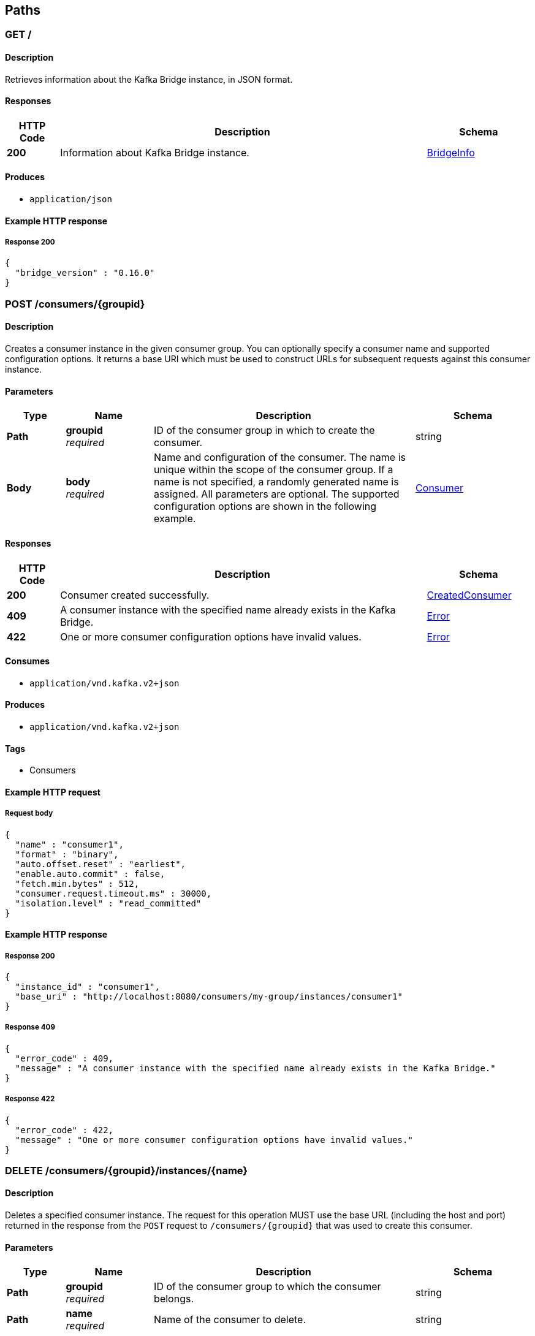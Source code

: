
[[_paths]]
== Paths

[[_info]]
=== GET /

==== Description
Retrieves information about the Kafka Bridge instance, in JSON format.


==== Responses

[options="header", cols=".^2a,.^14a,.^4a"]
|===
|HTTP Code|Description|Schema
|**200**|Information about Kafka Bridge instance.|<<_bridgeinfo,BridgeInfo>>
|===


==== Produces

* `application/json`


==== Example HTTP response

===== Response 200
[source,json]
----
{
  "bridge_version" : "0.16.0"
}
----


[[_createconsumer]]
=== POST /consumers/{groupid}

==== Description
Creates a consumer instance in the given consumer group. You can optionally specify a consumer name and supported configuration options. It returns a base URI which must be used to construct URLs for subsequent requests against this consumer instance.


==== Parameters

[options="header", cols=".^2a,.^3a,.^9a,.^4a"]
|===
|Type|Name|Description|Schema
|**Path**|**groupid** +
__required__|ID of the consumer group in which to create the consumer.|string
|**Body**|**body** +
__required__|Name and configuration of the consumer. The name is unique within the scope of the consumer group. If a name is not specified, a randomly generated name is assigned. All parameters are optional. The supported configuration options are shown in the following example.|<<_consumer,Consumer>>
|===


==== Responses

[options="header", cols=".^2a,.^14a,.^4a"]
|===
|HTTP Code|Description|Schema
|**200**|Consumer created successfully.|<<_createdconsumer,CreatedConsumer>>
|**409**|A consumer instance with the specified name already exists in the Kafka Bridge.|<<_error,Error>>
|**422**|One or more consumer configuration options have invalid values.|<<_error,Error>>
|===


==== Consumes

* `application/vnd.kafka.v2+json`


==== Produces

* `application/vnd.kafka.v2+json`


==== Tags

* Consumers


==== Example HTTP request

===== Request body
[source,json]
----
{
  "name" : "consumer1",
  "format" : "binary",
  "auto.offset.reset" : "earliest",
  "enable.auto.commit" : false,
  "fetch.min.bytes" : 512,
  "consumer.request.timeout.ms" : 30000,
  "isolation.level" : "read_committed"
}
----


==== Example HTTP response

===== Response 200
[source,json]
----
{
  "instance_id" : "consumer1",
  "base_uri" : "http://localhost:8080/consumers/my-group/instances/consumer1"
}
----


===== Response 409
[source,json]
----
{
  "error_code" : 409,
  "message" : "A consumer instance with the specified name already exists in the Kafka Bridge."
}
----


===== Response 422
[source,json]
----
{
  "error_code" : 422,
  "message" : "One or more consumer configuration options have invalid values."
}
----


[[_deleteconsumer]]
=== DELETE /consumers/{groupid}/instances/{name}

==== Description
Deletes a specified consumer instance. The request for this operation MUST use the base URL (including the host and port) returned in the response from the `POST` request to `/consumers/{groupid}` that was used to create this consumer.


==== Parameters

[options="header", cols=".^2a,.^3a,.^9a,.^4a"]
|===
|Type|Name|Description|Schema
|**Path**|**groupid** +
__required__|ID of the consumer group to which the consumer belongs.|string
|**Path**|**name** +
__required__|Name of the consumer to delete.|string
|===


==== Responses

[options="header", cols=".^2a,.^14a,.^4a"]
|===
|HTTP Code|Description|Schema
|**204**|Consumer removed successfully.|No Content
|**404**|The specified consumer instance was not found.|<<_error,Error>>
|===


==== Consumes

* `application/vnd.kafka.v2+json`


==== Produces

* `application/vnd.kafka.v2+json`


==== Tags

* Consumers


==== Example HTTP response

===== Response 404
[source,json]
----
{
  "error_code" : 404,
  "message" : "The specified consumer instance was not found."
}
----


[[_assign]]
=== POST /consumers/{groupid}/instances/{name}/assignments

==== Description
Assigns one or more topic partitions to a consumer.


==== Parameters

[options="header", cols=".^2a,.^3a,.^9a,.^4a"]
|===
|Type|Name|Description|Schema
|**Path**|**groupid** +
__required__|ID of the consumer group to which the consumer belongs.|string
|**Path**|**name** +
__required__|Name of the consumer to assign topic partitions to.|string
|**Body**|**body** +
__required__|List of topic partitions to assign to the consumer.|<<_partitions,Partitions>>
|===


==== Responses

[options="header", cols=".^2a,.^14a,.^4a"]
|===
|HTTP Code|Description|Schema
|**204**|Partitions assigned successfully.|No Content
|**404**|The specified consumer instance was not found.|<<_error,Error>>
|**409**|Subscriptions to topics, partitions, and patterns are mutually exclusive.|<<_error,Error>>
|===


==== Consumes

* `application/vnd.kafka.v2+json`


==== Produces

* `application/vnd.kafka.v2+json`


==== Tags

* Consumers


==== Example HTTP request

===== Request body
[source,json]
----
{
  "partitions" : [ {
    "topic" : "topic",
    "partition" : 0
  }, {
    "topic" : "topic",
    "partition" : 1
  } ]
}
----


==== Example HTTP response

===== Response 404
[source,json]
----
{
  "error_code" : 404,
  "message" : "The specified consumer instance was not found."
}
----


===== Response 409
[source,json]
----
{
  "error_code" : 409,
  "message" : "Subscriptions to topics, partitions, and patterns are mutually exclusive."
}
----


[[_commit]]
=== POST /consumers/{groupid}/instances/{name}/offsets

==== Description
Commits a list of consumer offsets. To commit offsets for all records fetched by the consumer, leave the request body empty.


==== Parameters

[options="header", cols=".^2a,.^3a,.^9a,.^4a"]
|===
|Type|Name|Description|Schema
|**Path**|**groupid** +
__required__|ID of the consumer group to which the consumer belongs.|string
|**Path**|**name** +
__required__|Name of the consumer.|string
|**Body**|**body** +
__optional__|List of consumer offsets to commit to the consumer offsets commit log. You can specify one or more topic partitions to commit offsets for.|<<_offsetcommitseeklist,OffsetCommitSeekList>>
|===


==== Responses

[options="header", cols=".^2a,.^14a,.^4a"]
|===
|HTTP Code|Description|Schema
|**204**|Commit made successfully.|No Content
|**404**|The specified consumer instance was not found.|<<_error,Error>>
|===


==== Consumes

* `application/vnd.kafka.v2+json`


==== Produces

* `application/vnd.kafka.v2+json`


==== Tags

* Consumers


==== Example HTTP request

===== Request body
[source,json]
----
{
  "offsets" : [ {
    "topic" : "topic",
    "partition" : 0,
    "offset" : 15
  }, {
    "topic" : "topic",
    "partition" : 1,
    "offset" : 42
  } ]
}
----


==== Example HTTP response

===== Response 404
[source,json]
----
{
  "error_code" : 404,
  "message" : "The specified consumer instance was not found."
}
----


[[_seek]]
=== POST /consumers/{groupid}/instances/{name}/positions

==== Description
Configures a subscribed consumer to fetch offsets from a particular offset the next time it fetches a set of records from a given topic partition. This overrides the default fetch behavior for consumers. You can specify one or more topic partitions.


==== Parameters

[options="header", cols=".^2a,.^3a,.^9a,.^4a"]
|===
|Type|Name|Description|Schema
|**Path**|**groupid** +
__required__|ID of the consumer group to which the consumer belongs.|string
|**Path**|**name** +
__required__|Name of the subscribed consumer.|string
|**Body**|**body** +
__required__|List of partition offsets from which the subscribed consumer will next fetch records.|<<_offsetcommitseeklist,OffsetCommitSeekList>>
|===


==== Responses

[options="header", cols=".^2a,.^14a,.^4a"]
|===
|HTTP Code|Description|Schema
|**204**|Seek performed successfully.|No Content
|**404**|The specified consumer instance was not found, or the specified consumer instance did not have one of the specified partitions assigned.|<<_error,Error>>
|===


==== Consumes

* `application/vnd.kafka.v2+json`


==== Produces

* `application/vnd.kafka.v2+json`


==== Tags

* Consumers
* Seek


==== Example HTTP request

===== Request body
[source,json]
----
{
  "offsets" : [ {
    "topic" : "topic",
    "partition" : 0,
    "offset" : 15
  }, {
    "topic" : "topic",
    "partition" : 1,
    "offset" : 42
  } ]
}
----


==== Example HTTP response

===== Response 404
[source,json]
----
{
  "error_code" : 404,
  "message" : "The specified consumer instance was not found."
}
----


[[_seektobeginning]]
=== POST /consumers/{groupid}/instances/{name}/positions/beginning

==== Description
Configures a subscribed consumer to seek (and subsequently read from) the first offset in one or more given topic partitions.


==== Parameters

[options="header", cols=".^2a,.^3a,.^9a,.^4a"]
|===
|Type|Name|Description|Schema
|**Path**|**groupid** +
__required__|ID of the consumer group to which the subscribed consumer belongs.|string
|**Path**|**name** +
__required__|Name of the subscribed consumer.|string
|**Body**|**body** +
__required__|List of topic partitions to which the consumer is subscribed. The consumer will seek the first offset in the specified partitions.|<<_partitions,Partitions>>
|===


==== Responses

[options="header", cols=".^2a,.^14a,.^4a"]
|===
|HTTP Code|Description|Schema
|**204**|Seek to the beginning performed successfully.|No Content
|**404**|The specified consumer instance was not found, or the specified consumer instance did not have one of the specified partitions assigned.|<<_error,Error>>
|===


==== Consumes

* `application/vnd.kafka.v2+json`


==== Produces

* `application/vnd.kafka.v2+json`


==== Tags

* Consumers
* Seek


==== Example HTTP request

===== Request body
[source,json]
----
{
  "partitions" : [ {
    "topic" : "topic",
    "partition" : 0
  }, {
    "topic" : "topic",
    "partition" : 1
  } ]
}
----


==== Example HTTP response

===== Response 404
[source,json]
----
{
  "error_code" : 404,
  "message" : "The specified consumer instance was not found."
}
----


[[_seektoend]]
=== POST /consumers/{groupid}/instances/{name}/positions/end

==== Description
Configures a subscribed consumer to seek (and subsequently read from) the offset at the end of one or more of the given topic partitions.


==== Parameters

[options="header", cols=".^2a,.^3a,.^9a,.^4a"]
|===
|Type|Name|Description|Schema
|**Path**|**groupid** +
__required__|ID of the consumer group to which the subscribed consumer belongs.|string
|**Path**|**name** +
__required__|Name of the subscribed consumer.|string
|**Body**|**body** +
__optional__|List of topic partitions to which the consumer is subscribed. The consumer will seek the last offset in the specified partitions.|<<_partitions,Partitions>>
|===


==== Responses

[options="header", cols=".^2a,.^14a,.^4a"]
|===
|HTTP Code|Description|Schema
|**204**|Seek to the end performed successfully.|No Content
|**404**|The specified consumer instance was not found, or the specified consumer instance did not have one of the specified partitions assigned.|<<_error,Error>>
|===


==== Consumes

* `application/vnd.kafka.v2+json`


==== Produces

* `application/vnd.kafka.v2+json`


==== Tags

* Consumers
* Seek


==== Example HTTP request

===== Request body
[source,json]
----
{
  "partitions" : [ {
    "topic" : "topic",
    "partition" : 0
  }, {
    "topic" : "topic",
    "partition" : 1
  } ]
}
----


==== Example HTTP response

===== Response 404
[source,json]
----
{
  "error_code" : 404,
  "message" : "The specified consumer instance was not found."
}
----


[[_poll]]
=== GET /consumers/{groupid}/instances/{name}/records

==== Description
Retrieves records for a subscribed consumer, including message values, topics, and partitions. The request for this operation MUST use the base URL (including the host and port) returned in the response from the `POST` request to `/consumers/{groupid}` that was used to create this consumer.


==== Parameters

[options="header", cols=".^2a,.^3a,.^9a,.^4a"]
|===
|Type|Name|Description|Schema
|**Path**|**groupid** +
__required__|ID of the consumer group to which the subscribed consumer belongs.|string
|**Path**|**name** +
__required__|Name of the subscribed consumer to retrieve records from.|string
|**Query**|**max_bytes** +
__optional__|The maximum size, in bytes, of unencoded keys and values that can be included in the response. Otherwise, an error response with code 422 is returned.|integer
|**Query**|**timeout** +
__optional__|The maximum amount of time, in milliseconds, that the HTTP Bridge spends retrieving records before timing out the request.|integer
|===


==== Responses

[options="header", cols=".^2a,.^14a,.^4a"]
|===
|HTTP Code|Description|Schema
|**200**|Poll request executed successfully.|<<_consumerrecordlist,ConsumerRecordList>>
|**404**|The specified consumer instance was not found.|<<_error,Error>>
|**406**|The `format` used in the consumer creation request does not match the embedded format in the Accept header of this request or the bridge got a message from the topic which is not JSON encoded.|<<_error,Error>>
|**422**|Response exceeds the maximum number of bytes the consumer can receive|<<_error,Error>>
|===


==== Produces

* `application/vnd.kafka.json.v2+json`
* `application/vnd.kafka.binary.v2+json`
* `application/vnd.kafka.v2+json`


==== Tags

* Consumers


==== Example HTTP response

===== Response 200
[source,json]
----
[ {
  "topic" : "topic",
  "key" : "key1",
  "value" : {
    "foo" : "bar"
  },
  "partition" : 0,
  "offset" : 2
}, {
  "topic" : "topic",
  "key" : "key2",
  "value" : [ "foo2", "bar2" ],
  "partition" : 1,
  "offset" : 3
} ]
----

[source,json]
----
[
  {
    "topic": "test",
    "key": "a2V5",
    "value": "Y29uZmx1ZW50",
    "partition": 1,
    "offset": 100,
  },
  {
    "topic": "test",
    "key": "a2V5",
    "value": "a2Fma2E=",
    "partition": 2,
    "offset": 101,
  }
]
----


===== Response 404
[source,json]
----
{
  "error_code" : 404,
  "message" : "The specified consumer instance was not found."
}
----


===== Response 406
[source,json]
----
{
  "error_code" : 406,
  "message" : "The `format` used in the consumer creation request does not match the embedded format in the Accept header of this request."
}
----


===== Response 422
[source,json]
----
{
  "error_code" : 422,
  "message" : "Response exceeds the maximum number of bytes the consumer can receive"
}
----


[[_subscribe]]
=== POST /consumers/{groupid}/instances/{name}/subscription

==== Description
Subscribes a consumer to one or more topics. You can describe the topics to which the consumer will subscribe in a list (of `Topics` type) or as a `topic_pattern` field. Each call replaces the subscriptions for the subscriber.


==== Parameters

[options="header", cols=".^2a,.^3a,.^9a,.^4a"]
|===
|Type|Name|Description|Schema
|**Path**|**groupid** +
__required__|ID of the consumer group to which the subscribed consumer belongs.|string
|**Path**|**name** +
__required__|Name of the consumer to subscribe to topics.|string
|**Body**|**body** +
__required__|List of topics to which the consumer will subscribe.|<<_topics,Topics>>
|===


==== Responses

[options="header", cols=".^2a,.^14a,.^4a"]
|===
|HTTP Code|Description|Schema
|**204**|Consumer subscribed successfully.|No Content
|**404**|The specified consumer instance was not found.|<<_error,Error>>
|**409**|Subscriptions to topics, partitions, and patterns are mutually exclusive.|<<_error,Error>>
|**422**|A list (of `Topics` type) or a `topic_pattern` must be specified.|<<_error,Error>>
|===


==== Consumes

* `application/vnd.kafka.v2+json`


==== Produces

* `application/vnd.kafka.v2+json`


==== Tags

* Consumers


==== Example HTTP request

===== Request body
[source,json]
----
{
  "topics" : [ "topic1", "topic2" ]
}
----


==== Example HTTP response

===== Response 404
[source,json]
----
{
  "error_code" : 404,
  "message" : "The specified consumer instance was not found."
}
----


===== Response 409
[source,json]
----
{
  "error_code" : 409,
  "message" : "Subscriptions to topics, partitions, and patterns are mutually exclusive."
}
----


===== Response 422
[source,json]
----
{
  "error_code" : 422,
  "message" : "A list (of Topics type) or a topic_pattern must be specified."
}
----


[[_listsubscriptions]]
=== GET /consumers/{groupid}/instances/{name}/subscription

==== Description
Retrieves a list of the topics to which the consumer is subscribed.


==== Parameters

[options="header", cols=".^2a,.^3a,.^9a,.^4a"]
|===
|Type|Name|Description|Schema
|**Path**|**groupid** +
__required__|ID of the consumer group to which the subscribed consumer belongs.|string
|**Path**|**name** +
__required__|Name of the subscribed consumer.|string
|===


==== Responses

[options="header", cols=".^2a,.^14a,.^4a"]
|===
|HTTP Code|Description|Schema
|**200**|List of subscribed topics and partitions.|<<_subscribedtopiclist,SubscribedTopicList>>
|**404**|The specified consumer instance was not found.|<<_error,Error>>
|===


==== Produces

* `application/vnd.kafka.v2+json`


==== Tags

* Consumers


==== Example HTTP response

===== Response 200
[source,json]
----
{
  "topics" : [ "my-topic1", "my-topic2" ],
  "partitions" : [ {
    "my-topic1" : [ 1, 2, 3 ]
  }, {
    "my-topic2" : [ 1 ]
  } ]
}
----


===== Response 404
[source,json]
----
{
  "error_code" : 404,
  "message" : "The specified consumer instance was not found."
}
----


[[_unsubscribe]]
=== DELETE /consumers/{groupid}/instances/{name}/subscription

==== Description
Unsubscribes a consumer from all topics.


==== Parameters

[options="header", cols=".^2a,.^3a,.^9a,.^4a"]
|===
|Type|Name|Description|Schema
|**Path**|**groupid** +
__required__|ID of the consumer group to which the subscribed consumer belongs.|string
|**Path**|**name** +
__required__|Name of the consumer to unsubscribe from topics.|string
|===


==== Responses

[options="header", cols=".^2a,.^14a,.^4a"]
|===
|HTTP Code|Description|Schema
|**204**|Consumer unsubscribed successfully.|No Content
|**404**|The specified consumer instance was not found.|<<_error,Error>>
|===


==== Tags

* Consumers


==== Example HTTP response

===== Response 404
[source,json]
----
{
  "error_code" : 404,
  "message" : "The specified consumer instance was not found."
}
----


[[_healthy]]
=== GET /healthy

==== Description
Check if the bridge is running. This does not necessarily imply that it is ready to accept requests.


==== Responses

[options="header", cols=".^2a,.^14a,.^4a"]
|===
|HTTP Code|Description|Schema
|**200**|The bridge is healthy|No Content
|===


[[_openapi]]
=== GET /openapi

==== Description
Retrieves the OpenAPI v2 specification in JSON format.


==== Responses

[options="header", cols=".^2a,.^14a,.^4a"]
|===
|HTTP Code|Description|Schema
|**200**|OpenAPI v2 specification in JSON format retrieved successfully.|string
|===


==== Produces

* `application/json`


[[_ready]]
=== GET /ready

==== Description
Check if the bridge is ready and can accept requests.


==== Responses

[options="header", cols=".^2a,.^14a,.^4a"]
|===
|HTTP Code|Description|Schema
|**200**|The bridge is ready|No Content
|===


[[_listtopics]]
=== GET /topics

==== Description
Retrieves a list of all topics.


==== Responses

[options="header", cols=".^2a,.^14a,.^4a"]
|===
|HTTP Code|Description|Schema
|**200**|List of topics.|< string > array
|===


==== Produces

* `application/vnd.kafka.v2+json`


==== Tags

* Topics


==== Example HTTP response

===== Response 200
[source,json]
----
[ "topic1", "topic2" ]
----


[[_send]]
=== POST /topics/{topicname}

==== Description
Sends one or more records to a given topic, optionally specifying a partition, key, or both.


==== Parameters

[options="header", cols=".^2a,.^3a,.^9a,.^4a"]
|===
|Type|Name|Description|Schema
|**Path**|**topicname** +
__required__|Name of the topic to send records to or retrieve metadata from.|string
|**Query**|**async** +
__optional__|Whether to return immediately upon sending records, instead of waiting for metadata. No offsets will be returned if specified. Defaults to false.|boolean
|**Body**|**body** +
__required__||<<_producerrecordlist,ProducerRecordList>>
|===


==== Responses

[options="header", cols=".^2a,.^14a,.^4a"]
|===
|HTTP Code|Description|Schema
|**200**|Records sent successfully.|<<_offsetrecordsentlist,OffsetRecordSentList>>
|**404**|The specified topic was not found.|<<_error,Error>>
|**422**|The record list is not valid.|<<_error,Error>>
|===


==== Consumes

* `application/vnd.kafka.json.v2+json`
* `application/vnd.kafka.binary.v2+json`


==== Produces

* `application/vnd.kafka.v2+json`


==== Tags

* Producer
* Topics


==== Example HTTP request

===== Request body
[source,json]
----
{
  "records" : [ {
    "key" : "key1",
    "value" : "value1"
  }, {
    "value" : "value2",
    "partition" : 1
  }, {
    "value" : "value3"
  } ]
}
----


==== Example HTTP response

===== Response 200
[source,json]
----
{
  "offsets" : [ {
    "partition" : 2,
    "offset" : 0
  }, {
    "partition" : 1,
    "offset" : 1
  }, {
    "partition" : 2,
    "offset" : 2
  } ]
}
----


===== Response 404
[source,json]
----
{
  "error_code" : 404,
  "message" : "The specified topic was not found."
}
----


===== Response 422
[source,json]
----
{
  "error_code" : 422,
  "message" : "The record list contains invalid records."
}
----


[[_gettopic]]
=== GET /topics/{topicname}

==== Description
Retrieves the metadata about a given topic.


==== Parameters

[options="header", cols=".^2a,.^3a,.^9a,.^4a"]
|===
|Type|Name|Description|Schema
|**Path**|**topicname** +
__required__|Name of the topic to send records to or retrieve metadata from.|string
|===


==== Responses

[options="header", cols=".^2a,.^14a,.^4a"]
|===
|HTTP Code|Description|Schema
|**200**|Topic metadata|<<_topicmetadata,TopicMetadata>>
|===


==== Produces

* `application/vnd.kafka.v2+json`


==== Tags

* Topics


==== Example HTTP response

===== Response 200
[source,json]
----
{
  "name" : "topic",
  "offset" : 2,
  "configs" : {
    "cleanup.policy" : "compact"
  },
  "partitions" : [ {
    "partition" : 1,
    "leader" : 1,
    "replicas" : [ {
      "broker" : 1,
      "leader" : true,
      "in_sync" : true
    }, {
      "broker" : 2,
      "leader" : false,
      "in_sync" : true
    } ]
  }, {
    "partition" : 2,
    "leader" : 2,
    "replicas" : [ {
      "broker" : 1,
      "leader" : false,
      "in_sync" : true
    }, {
      "broker" : 2,
      "leader" : true,
      "in_sync" : true
    } ]
  } ]
}
----


[[_listpartitions]]
=== GET /topics/{topicname}/partitions

==== Description
Retrieves a list of partitions for the topic.


==== Parameters

[options="header", cols=".^2a,.^3a,.^9a,.^4a"]
|===
|Type|Name|Description|Schema
|**Path**|**topicname** +
__required__|Name of the topic to send records to or retrieve metadata from.|string
|===


==== Responses

[options="header", cols=".^2a,.^14a,.^4a"]
|===
|HTTP Code|Description|Schema
|**200**|List of partitions|< <<_partitionmetadata,PartitionMetadata>> > array
|**404**|The specified topic was not found.|<<_error,Error>>
|===


==== Produces

* `application/vnd.kafka.v2+json`


==== Tags

* Topics


==== Example HTTP response

===== Response 200
[source,json]
----
[ {
  "partition" : 1,
  "leader" : 1,
  "replicas" : [ {
    "broker" : 1,
    "leader" : true,
    "in_sync" : true
  }, {
    "broker" : 2,
    "leader" : false,
    "in_sync" : true
  } ]
}, {
  "partition" : 2,
  "leader" : 2,
  "replicas" : [ {
    "broker" : 1,
    "leader" : false,
    "in_sync" : true
  }, {
    "broker" : 2,
    "leader" : true,
    "in_sync" : true
  } ]
} ]
----


===== Response 404
[source,json]
----
{
  "error_code" : 404,
  "message" : "The specified topic was not found."
}
----


[[_sendtopartition]]
=== POST /topics/{topicname}/partitions/{partitionid}

==== Description
Sends one or more records to a given topic partition, optionally specifying a key.


==== Parameters

[options="header", cols=".^2a,.^3a,.^9a,.^4a"]
|===
|Type|Name|Description|Schema
|**Path**|**partitionid** +
__required__|ID of the partition to send records to or retrieve metadata from.|integer
|**Path**|**topicname** +
__required__|Name of the topic to send records to or retrieve metadata from.|string
|**Query**|**async** +
__optional__|Whether to return immediately upon sending records, instead of waiting for metadata. No offsets will be returned if specified. Defaults to false.|boolean
|**Body**|**body** +
__required__|List of records to send to a given topic partition, including a value (required) and a key (optional).|<<_producerrecordtopartitionlist,ProducerRecordToPartitionList>>
|===


==== Responses

[options="header", cols=".^2a,.^14a,.^4a"]
|===
|HTTP Code|Description|Schema
|**200**|Records sent successfully.|<<_offsetrecordsentlist,OffsetRecordSentList>>
|**404**|The specified topic partition was not found.|<<_error,Error>>
|**422**|The record is not valid.|<<_error,Error>>
|===


==== Consumes

* `application/vnd.kafka.json.v2+json`
* `application/vnd.kafka.binary.v2+json`


==== Produces

* `application/vnd.kafka.v2+json`


==== Tags

* Producer
* Topics


==== Example HTTP request

===== Request body
[source,json]
----
{
  "records" : [ {
    "key" : "key1",
    "value" : "value1"
  }, {
    "value" : "value2"
  } ]
}
----


==== Example HTTP response

===== Response 200
[source,json]
----
{
  "offsets" : [ {
    "partition" : 2,
    "offset" : 0
  }, {
    "partition" : 1,
    "offset" : 1
  }, {
    "partition" : 2,
    "offset" : 2
  } ]
}
----


===== Response 404
[source,json]
----
{
  "error_code" : 404,
  "message" : "The specified topic partition was not found."
}
----


===== Response 422
[source,json]
----
{
  "error_code" : 422,
  "message" : "The record is not valid."
}
----


[[_getpartition]]
=== GET /topics/{topicname}/partitions/{partitionid}

==== Description
Retrieves partition metadata for the topic partition.


==== Parameters

[options="header", cols=".^2a,.^3a,.^9a,.^4a"]
|===
|Type|Name|Description|Schema
|**Path**|**partitionid** +
__required__|ID of the partition to send records to or retrieve metadata from.|integer
|**Path**|**topicname** +
__required__|Name of the topic to send records to or retrieve metadata from.|string
|===


==== Responses

[options="header", cols=".^2a,.^14a,.^4a"]
|===
|HTTP Code|Description|Schema
|**200**|Partition metadata|<<_partitionmetadata,PartitionMetadata>>
|**404**|The specified topic partition was not found.|<<_error,Error>>
|===


==== Produces

* `application/vnd.kafka.v2+json`


==== Tags

* Topics


==== Example HTTP response

===== Response 200
[source,json]
----
{
  "partition" : 1,
  "leader" : 1,
  "replicas" : [ {
    "broker" : 1,
    "leader" : true,
    "in_sync" : true
  }, {
    "broker" : 2,
    "leader" : false,
    "in_sync" : true
  } ]
}
----


===== Response 404
[source,json]
----
{
  "error_code" : 404,
  "message" : "The specified topic partition was not found."
}
----


[[_getoffsets]]
=== GET /topics/{topicname}/partitions/{partitionid}/offsets

==== Description
Retrieves a summary of the offsets for the topic partition.


==== Parameters

[options="header", cols=".^2a,.^3a,.^9a,.^4a"]
|===
|Type|Name|Description|Schema
|**Path**|**partitionid** +
__required__|ID of the partition.|integer
|**Path**|**topicname** +
__required__|Name of the topic containing the partition.|string
|===


==== Responses

[options="header", cols=".^2a,.^14a,.^4a"]
|===
|HTTP Code|Description|Schema
|**200**|A summary of the offsets for the topic partition.|<<_offsetssummary,OffsetsSummary>>
|**404**|The specified topic partition was not found.|<<_error,Error>>
|===


==== Produces

* `application/vnd.kafka.v2+json`


==== Tags

* Topics


==== Example HTTP response

===== Response 200
[source,json]
----
{
  "beginning_offset" : 10,
  "end_offset" : 50
}
----


===== Response 404
[source,json]
----
{
  "error_code" : 404,
  "message" : "The specified topic partition was not found."
}
----



